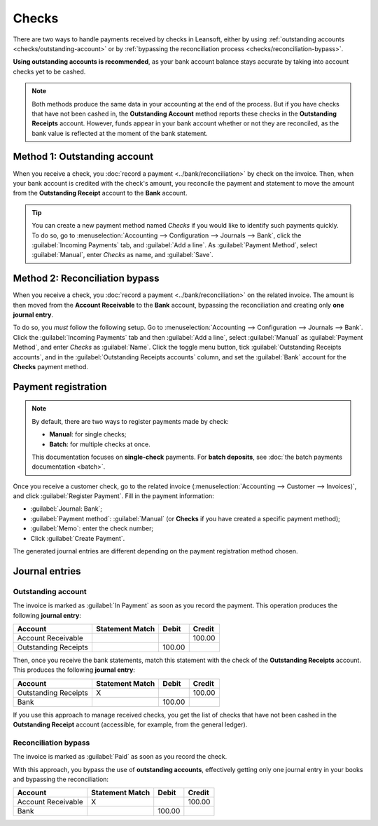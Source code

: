 ======
Checks
======

There are two ways to handle payments received by checks in Leansoft, either by using :ref:`outstanding
accounts <checks/outstanding-account>` or by :ref:`bypassing the reconciliation process
<checks/reconciliation-bypass>`.

**Using outstanding accounts is recommended**, as your bank account balance stays accurate by taking
into account checks yet to be cashed.

.. note::
   Both methods produce the same data in your accounting at the end of the process. But if you
   have checks that have not been cashed in, the **Outstanding Account** method reports these
   checks in the **Outstanding Receipts** account. However, funds appear in your bank account
   whether or not they are reconciled, as the bank value is reflected at the moment of the bank
   statement.

.. seealso::
   * :ref:`Outstanding accounts <bank/outstanding-accounts>`
   * :ref:`Bank reconciliation <accounting/reconciliation>`

.. _checks/outstanding-account:

Method 1: Outstanding account
=============================

When you receive a check, you :doc:`record a payment <../bank/reconciliation>` by check on the
invoice. Then, when your bank account is credited with the check's amount, you reconcile the payment
and statement to move the amount from the **Outstanding Receipt** account to the **Bank** account.

.. tip::
   You can create a new payment method named *Checks* if you would like to identify such payments
   quickly. To do so, go to :menuselection:`Accounting --> Configuration --> Journals --> Bank`,
   click the :guilabel:`Incoming Payments` tab, and :guilabel:`Add a line`. As :guilabel:`Payment
   Method`, select :guilabel:`Manual`, enter `Checks` as name, and :guilabel:`Save`.

.. _checks/reconciliation-bypass:

Method 2: Reconciliation bypass
===============================

When you receive a check, you :doc:`record a payment <../bank/reconciliation>` on the related
invoice. The amount is then moved from the **Account Receivable** to the **Bank** account, bypassing
the reconciliation and creating only **one journal entry**.

To do so, you *must* follow the following setup. Go to :menuselection:`Accounting --> Configuration
--> Journals --> Bank`. Click the :guilabel:`Incoming Payments` tab and then :guilabel:`Add a line`,
select :guilabel:`Manual` as :guilabel:`Payment Method`, and enter `Checks` as :guilabel:`Name`.
Click the toggle menu button, tick :guilabel:`Outstanding Receipts accounts`, and in the
:guilabel:`Outstanding Receipts accounts` column, and set the :guilabel:`Bank` account for the
**Checks** payment method.

.. image:: checks/outstanding-payment-accounts.png
   :alt: Bypass the Outstanding Receipts account using the Bank account.

Payment registration
====================

.. note::
   By default, there are two ways to register payments made by check:

   - **Manual**: for single checks;
   - **Batch**: for multiple checks at once.

   This documentation focuses on **single-check** payments. For **batch deposits**, see :doc:`the
   batch payments documentation <batch>`.

Once you receive a customer check, go to the related invoice (:menuselection:`Accounting -->
Customer --> Invoices)`, and click :guilabel:`Register Payment`. Fill in the payment information:

- :guilabel:`Journal: Bank`;
- :guilabel:`Payment method`: :guilabel:`Manual` (or **Checks** if you have created a specific
  payment method);
- :guilabel:`Memo`: enter the check number;
- Click :guilabel:`Create Payment`.

.. image:: checks/payment-checks.png
   :alt: Check payment info

The generated journal entries are different depending on the payment registration method chosen.

Journal entries
===============

Outstanding account
-------------------

The invoice is marked as :guilabel:`In Payment` as soon as you record the payment. This operation
produces the following **journal entry**:

+----------------------+-------------------+----------+----------+
| Account              | Statement Match   | Debit    | Credit   |
+======================+===================+==========+==========+
| Account Receivable   |                   |          | 100.00   |
+----------------------+-------------------+----------+----------+
| Outstanding Receipts |                   | 100.00   |          |
+----------------------+-------------------+----------+----------+

Then, once you receive the bank statements, match this statement with the check of the **Outstanding
Receipts** account. This produces the following **journal entry**:

+---------------------+-------------------+----------+----------+
| Account             | Statement Match   | Debit    | Credit   |
+=====================+===================+==========+==========+
| Outstanding Receipts|        X          |          | 100.00   |
+---------------------+-------------------+----------+----------+
| Bank                |                   | 100.00   |          |
+---------------------+-------------------+----------+----------+

If you use this approach to manage received checks, you get the list of checks that have not been
cashed in the **Outstanding Receipt** account (accessible, for example, from the general ledger).

Reconciliation bypass
---------------------

The invoice is marked as :guilabel:`Paid` as soon as you record the check.

With this approach, you bypass the use of **outstanding accounts**, effectively getting only one
journal entry in your books and bypassing the reconciliation:

+----------------------+-------------------+----------+----------+
| Account              | Statement Match   | Debit    | Credit   |
+======================+===================+==========+==========+
| Account Receivable   | X                 |          | 100.00   |
+----------------------+-------------------+----------+----------+
| Bank                 |                   | 100.00   |          |
+----------------------+-------------------+----------+----------+
